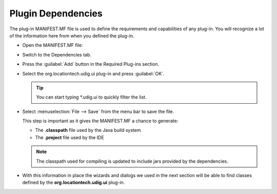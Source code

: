 Plugin Dependencies
===================

The plug-in MANIFEST.MF file is used to define the requirements and capabilities of any plug-in. You will recognize a lot of the information here from when you defined the plug-in.

* Open the MANIFEST.MF file:

  |10000201000002510000021DFB2A863D_png|


* Switch to the Dependencies tab.

* Press the :guilabel:`Add` button in the Required Plug-ins section.

  |100002010000015E000000C28304E1EB_png|


* Select the org.locationtech.udig.ui plug-in and press :guilabel:`OK`.
  
  .. tip::
     You can start typing \*.udig.ui to quickly filter the list.

  |1000000000000146000000F851DB08F7_png|


* Select :menuselection:`File --> Save` from the menu bar to save the file.

  This step is important as it gives the MANIFEST.MF a chance to generate:


  * The **.classpath** file used by the Java build system

  * The **.project** file used by the IDE


  .. note::
     The classpath used for compiling is updated to include jars provided by the dependencies.


* With this information in place the wizards and dialogs we used in the next section will be able to find 
  classes defined by the **org.locationtech.udig.ui** plug-in.


.. |1000000000000146000000F851DB08F7_png| image:: images/1000000000000146000000F851DB08F7.png
    :width: 6.04cm
    :height: 4.59cm


.. |100002010000015E000000C28304E1EB_png| image:: images/100002010000015E000000C28304E1EB.png
    :width: 6.481cm
    :height: 3.59cm


.. |10000201000002510000021DFB2A863D_png| image:: images/10000201000002510000021DFB2A863D.png
    :width: 10.98cm
    :height: 10.021cm

